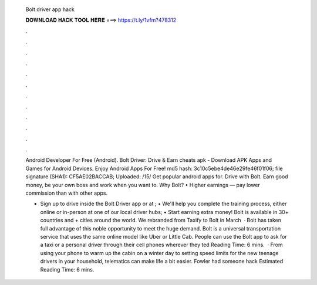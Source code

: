   Bolt driver app hack
  
  
  
  𝐃𝐎𝐖𝐍𝐋𝐎𝐀𝐃 𝐇𝐀𝐂𝐊 𝐓𝐎𝐎𝐋 𝐇𝐄𝐑𝐄 ===> https://t.ly/1vfm?478312
  
  
  
  .
  
  
  
  .
  
  
  
  .
  
  
  
  .
  
  
  
  .
  
  
  
  .
  
  
  
  .
  
  
  
  .
  
  
  
  .
  
  
  
  .
  
  
  
  .
  
  
  
  .
  
  Android Developer For Free (Android). Bolt Driver: Drive & Earn cheats apk - Download APK Apps and Games for Android Devices. Enjoy Android Apps For Free! md5 hash: 3c10c5ebe4de46e29fe46f01f06; file signature (SHA1): CF5AE02BACCAB; Uploaded: /15/ Get popular android apps for. Drive with Bolt. Earn good money, be your own boss and work when you want to. Why Bolt? • Higher earnings — pay lower commission than with other apps.
  
  • Sign up to drive inside the Bolt Driver app or at ; • We'll help you complete the training process, either online or in-person at one of our local driver hubs; • Start earning extra money! Bolt is available in 30+ countries and + cities around the world. We rebranded from Taxify to Bolt in March   · Bolt has taken full advantage of this noble opportunity to meet the huge demand. Bolt is a universal transportation service that uses the same online model like Uber or Little Cab. People can use the Bolt app to ask for a taxi or a personal driver through their cell phones wherever they ted Reading Time: 6 mins.  · From using your phone to warm up the cabin on a winter day to setting speed limits for the new teenage drivers in your household, telematics can make life a bit easier. Fowler had someone hack Estimated Reading Time: 6 mins.
